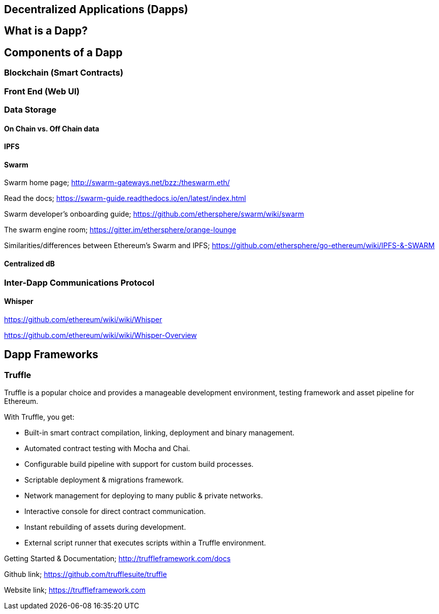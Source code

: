 == Decentralized Applications (Dapps)

== What is a Dapp?

== Components of a Dapp

=== Blockchain (Smart Contracts)

=== Front End (Web UI)

=== Data Storage

==== On Chain vs. Off Chain data

==== IPFS

==== Swarm

Swarm home page; http://swarm-gateways.net/bzz:/theswarm.eth/

Read the docs; https://swarm-guide.readthedocs.io/en/latest/index.html

Swarm developer's onboarding guide; https://github.com/ethersphere/swarm/wiki/swarm

The swarm engine room; https://gitter.im/ethersphere/orange-lounge

Similarities/differences between Ethereum's Swarm and IPFS; https://github.com/ethersphere/go-ethereum/wiki/IPFS-&-SWARM

==== Centralized dB

=== Inter-Dapp Communications Protocol

==== Whisper

https://github.com/ethereum/wiki/wiki/Whisper

https://github.com/ethereum/wiki/wiki/Whisper-Overview

== Dapp Frameworks

=== Truffle
Truffle is a popular choice and provides a manageable development environment, testing framework and asset pipeline for Ethereum. 

With Truffle, you get:

* Built-in smart contract compilation, linking, deployment and binary management.
* Automated contract testing with Mocha and Chai.
* Configurable build pipeline with support for custom build processes.
* Scriptable deployment & migrations framework.
* Network management for deploying to many public & private networks.
* Interactive console for direct contract communication.
* Instant rebuilding of assets during development.
* External script runner that executes scripts within a Truffle environment.

Getting Started & Documentation; http://truffleframework.com/docs

Github link; https://github.com/trufflesuite/truffle

Website link; https://truffleframework.com